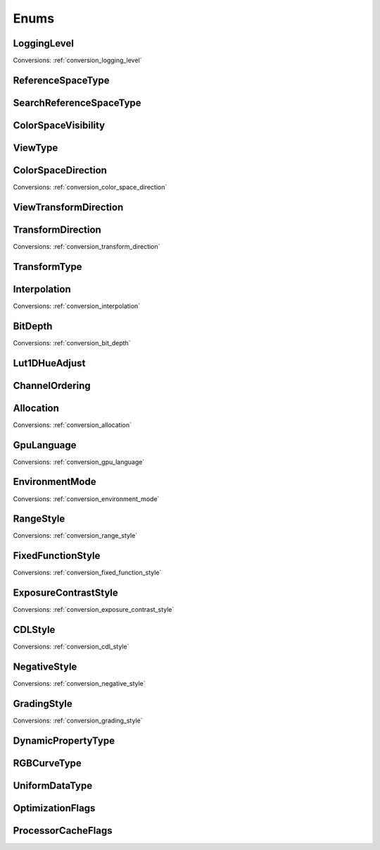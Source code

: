..
  SPDX-License-Identifier: CC-BY-4.0
  Copyright Contributors to the OpenColorIO Project.

Enums
=====

LoggingLevel
************

.. tabs::

   .. group-tab:: Python

      .. include:: python/${PYDIR}/pyopencolorio_logginglevel.rst

   .. group-tab:: C++

      .. doxygenenum:: ${OCIO_NAMESPACE}::LoggingLevel

Conversions: :ref:`conversion_logging_level`

ReferenceSpaceType
******************

.. tabs::

   .. group-tab:: Python

      .. include:: python/${PYDIR}/pyopencolorio_referencespacetype.rst

   .. group-tab:: C++

      .. doxygenenum:: ${OCIO_NAMESPACE}::ReferenceSpaceType

SearchReferenceSpaceType
************************

.. tabs::

   .. group-tab:: Python

      .. include:: python/${PYDIR}/pyopencolorio_searchreferencespacetype.rst

   .. group-tab:: C++

      .. doxygenenum:: ${OCIO_NAMESPACE}::SearchReferenceSpaceType

ColorSpaceVisibility
********************

.. tabs::

   .. group-tab:: Python

      .. include:: python/${PYDIR}/pyopencolorio_colorspacevisibility.rst

   .. group-tab:: C++

      .. doxygenenum:: ${OCIO_NAMESPACE}::ColorSpaceVisibility

ViewType
********

.. tabs::

   .. group-tab:: Python

      .. include:: python/${PYDIR}/pyopencolorio_viewtype.rst

   .. group-tab:: C++

      .. doxygenenum:: ${OCIO_NAMESPACE}::ViewType

ColorSpaceDirection
*******************

.. tabs::

   .. group-tab:: Python

      .. include:: python/${PYDIR}/pyopencolorio_colorspacedirection.rst

   .. group-tab:: C++

      .. doxygenenum:: ${OCIO_NAMESPACE}::ColorSpaceDirection

Conversions: :ref:`conversion_color_space_direction`

ViewTransformDirection
**********************

.. tabs::

   .. group-tab:: Python

      .. include:: python/${PYDIR}/pyopencolorio_viewtransformdirection.rst

   .. group-tab:: C++

      .. doxygenenum:: ${OCIO_NAMESPACE}::ViewTransformDirection

.. _enum_transform_direction:

TransformDirection
******************

.. tabs::

   .. group-tab:: Python

      .. include:: python/${PYDIR}/pyopencolorio_transformdirection.rst

   .. group-tab:: C++

      .. doxygenenum:: ${OCIO_NAMESPACE}::TransformDirection

Conversions: :ref:`conversion_transform_direction`

TransformType
*************

.. tabs::

   .. group-tab:: Python

      .. include:: python/${PYDIR}/pyopencolorio_transformtype.rst

   .. group-tab:: C++

      .. doxygenenum:: ${OCIO_NAMESPACE}::TransformType

Interpolation
*************

.. tabs::

   .. group-tab:: Python

      .. include:: python/${PYDIR}/pyopencolorio_interpolation.rst

   .. group-tab:: C++

      .. doxygenenum:: ${OCIO_NAMESPACE}::Interpolation

Conversions: :ref:`conversion_interpolation`

BitDepth
********

.. tabs::

   .. group-tab:: Python

      .. include:: python/${PYDIR}/pyopencolorio_bitdepth.rst

   .. group-tab:: C++

      .. doxygenenum:: ${OCIO_NAMESPACE}::BitDepth

Conversions: :ref:`conversion_bit_depth`

Lut1DHueAdjust
**************

.. tabs::

   .. group-tab:: Python

      .. include:: python/${PYDIR}/pyopencolorio_lut1dhueadjust.rst

   .. group-tab:: C++

      .. doxygenenum:: ${OCIO_NAMESPACE}::Lut1DHueAdjust

ChannelOrdering
***************

.. tabs::

   .. group-tab:: Python

      .. include:: python/${PYDIR}/pyopencolorio_channelordering.rst

   .. group-tab:: C++

      .. doxygenenum:: ${OCIO_NAMESPACE}::ChannelOrdering

Allocation
**********

.. tabs::

   .. group-tab:: Python

      .. include:: python/${PYDIR}/pyopencolorio_allocation.rst

   .. group-tab:: C++

      .. doxygenenum:: ${OCIO_NAMESPACE}::Allocation

Conversions: :ref:`conversion_allocation`

GpuLanguage
***********

.. tabs::

   .. group-tab:: Python

      .. include:: python/${PYDIR}/pyopencolorio_gpulanguage.rst

   .. group-tab:: C++

      .. doxygenenum:: ${OCIO_NAMESPACE}::GpuLanguage

Conversions: :ref:`conversion_gpu_language`

EnvironmentMode
***************

.. tabs::

   .. group-tab:: Python

      .. include:: python/${PYDIR}/pyopencolorio_environmentmode.rst

   .. group-tab:: C++

      .. doxygenenum:: ${OCIO_NAMESPACE}::EnvironmentMode

Conversions: :ref:`conversion_environment_mode`

RangeStyle
**********

.. tabs::

   .. group-tab:: Python

      .. include:: python/${PYDIR}/pyopencolorio_rangestyle.rst

   .. group-tab:: C++

      .. doxygenenum:: ${OCIO_NAMESPACE}::RangeStyle

Conversions: :ref:`conversion_range_style`

FixedFunctionStyle
******************

.. tabs::

   .. group-tab:: Python

      .. include:: python/${PYDIR}/pyopencolorio_fixedfunctionstyle.rst

   .. group-tab:: C++

      .. doxygenenum:: ${OCIO_NAMESPACE}::FixedFunctionStyle

Conversions: :ref:`conversion_fixed_function_style`

ExposureContrastStyle
*********************

.. tabs::

   .. group-tab:: Python

      .. include:: python/${PYDIR}/pyopencolorio_exposurecontraststyle.rst

   .. group-tab:: C++

      .. doxygenenum:: ${OCIO_NAMESPACE}::ExposureContrastStyle

Conversions: :ref:`conversion_exposure_contrast_style`

CDLStyle
********

.. tabs::

   .. group-tab:: Python

      .. include:: python/${PYDIR}/pyopencolorio_cdlstyle.rst

   .. group-tab:: C++

      .. doxygenenum:: ${OCIO_NAMESPACE}::CDLStyle

Conversions: :ref:`conversion_cdl_style`

NegativeStyle
*************

.. tabs::

   .. group-tab:: Python

      .. include:: python/${PYDIR}/pyopencolorio_negativestyle.rst

   .. group-tab:: C++

      .. doxygenenum:: ${OCIO_NAMESPACE}::NegativeStyle

Conversions: :ref:`conversion_negative_style`

GradingStyle
************

.. tabs::

   .. group-tab:: Python

      .. include:: python/${PYDIR}/pyopencolorio_gradingstyle.rst

   .. group-tab:: C++

      .. doxygenenum:: ${OCIO_NAMESPACE}::GradingStyle

Conversions: :ref:`conversion_grading_style`

DynamicPropertyType
*******************

.. tabs::

   .. group-tab:: Python

      .. include:: python/${PYDIR}/pyopencolorio_dynamicpropertytype.rst

   .. group-tab:: C++

      .. doxygenenum:: ${OCIO_NAMESPACE}::DynamicPropertyType

RGBCurveType
************

.. tabs::

   .. group-tab:: Python

      .. include:: python/${PYDIR}/pyopencolorio_rgbcurvetype.rst

   .. group-tab:: C++

      .. doxygenenum:: ${OCIO_NAMESPACE}::RGBCurveType

UniformDataType
***************

.. tabs::

   .. group-tab:: Python

      .. include:: python/${PYDIR}/pyopencolorio_uniformdatatype.rst

   .. group-tab:: C++

      .. doxygenenum:: ${OCIO_NAMESPACE}::UniformDataType

OptimizationFlags
*****************

.. tabs::

   .. group-tab:: Python

      .. include:: python/${PYDIR}/pyopencolorio_optimizationflags.rst

   .. group-tab:: C++

      .. doxygenenum:: ${OCIO_NAMESPACE}::OptimizationFlags

ProcessorCacheFlags
*******************

.. tabs::

   .. group-tab:: Python

      .. include:: python/${PYDIR}/pyopencolorio_processorcacheflags.rst

   .. group-tab:: C++

      .. doxygenenum:: ${OCIO_NAMESPACE}::ProcessorCacheFlags
